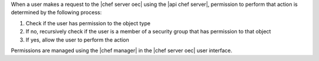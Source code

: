 .. The contents of this file are included in multiple topics.
.. This file should not be changed in a way that hinders its ability to appear in multiple documentation sets.


When a user makes a request to the |chef server oec| using the |api chef server|, permission to perform that action is determined by the following process:

#. Check if the user has permission to the object type
#. If no, recursively check if the user is a member of a security group that has permission to that object 
#. If yes, allow the user to perform the action

Permissions are managed using the |chef manager| in the |chef server oec| user interface.